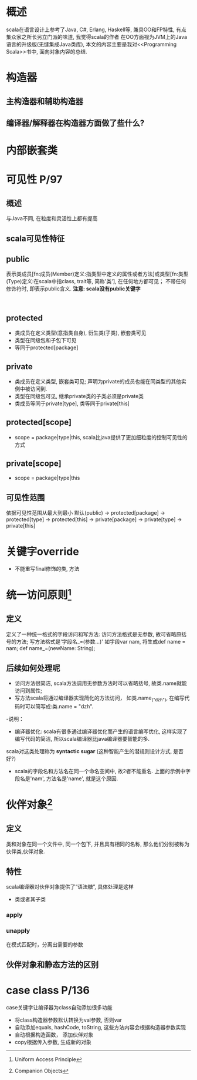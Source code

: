 #+STARTUP: showall
* 概述
scala在语言设计上参考了Java, C#, Erlang, Haskell等, 兼具OO和FP特性, 有点集众家之所长另立门派的味道, 我觉得scala的作者
在OO方面视为JVM上的Java语言的升级版(无缝集成Java类库),
本文的内容主要是我对<<Programming Scala>>书中, 面向对象内容的总结.

* 构造器
** 主构造器和辅助构造器
** 编译器/解释器在构造器方面做了些什么?

* 内部嵌套类

* 

* 可见性 P/97
** 概述
与Java不同, 在粒度和灵活性上都有提高
** scala可见性特征
** public
表示类成员[fn:成员(Member)定义:指类型中定义的属性或者方法]或类型[fn:类型(Type)定义:在scala中指class, trait等, 简称'类'], 在任何地方都可见；
不带任何修饰符时, 即表示public含义. *注意: scala没有public关键字*
#+NAME: pulic示例
#+BEGIN_SRC scala  


#+END_SRC
** protected
- 类成员在定义类型(意指类自身), 衍生类(子类), 嵌套类可见
- 类型在同级包和子包下可见
- 等同于protected[package]
** private
- 类成员在定义类型, 嵌套类可见; 声明为private的成员也能在同类型的其他实例中被访问到.
- 类型在同级包可见, 继承private类的子类必须是private类
- 类成员等同于private[type], 类等同于private[this]
** protected[scope]
- scope = package|type|this, scala比java提供了更加细粒度的控制可见性的方式
** private[scope]
- scope = package|type|this
** 可见性范围
依据可见性范围从最大到最小
默认(public) -> protected[package] -> protected[type] -> protected[this] -> private[package] -> private[type] -> private[this]

* 关键字override
- 不能重写final修饰的类, 方法

* 统一访问原则[fn:统一访问原则:Uniform Access Principle]
** 定义
定义了一种统一格式的字段访问和写方法: 访问方法格式是无参数, 故可省略原括号的方法; 写方法格式是'字段名_=(参数...)'
如字段var nam, 将生成def name = nam; def name_=(newName: String);
** 后续如何处理呢
- 访问方法很简洁, scala方法调用无参数方法时可以省略括号, 故类.name就能访问到属性;
- 写方法scala将通过编译器实现简化的方法访问， 如类.name_("dzh"), 在编写代码时可以简写成:类.name = "dzh".
-说明：
+ 编译器优化: scala有很多通过编译器优化而产生的语言编写优化, 这样实现了编写代码的简洁, 所以scala编译器比java编译器要智能的多.
scala对这类处理称为 *syntactic sugar* (这种智能产生的潜规则设计方式, 是否好?)
+ scala的字段名和方法名在同一个命名空间中, 故2者不能重名. 上面的示例中字段名是'nam', 方法名是'name', 就是这个原因.

* 伙伴对象[fn:伙伴对象:Companion Objects]
** 定义
类和对象在同一个文件中, 同一个包下, 并且具有相同的名称, 那么他们分别被称为伙伴类,伙伴对象.
** 特性
scala编译器对伙伴对象提供了“语法糖”, 具体处理是这样
- 类或者其子类
*** apply

*** unapply
在模式匹配时，分离出需要的参数
*** 

** 伙伴对象和静态方法的区别

* case class P/136
case关键字让编译器为class自动添加很多功能
- 将class构造器参数默认转换为val参数, 否则var
- 自动添加equals, hashCode, toString, 这些方法内容会根据构造器参数实现
- 自动根据构造函数， 添加伙伴对象
- copy根据传入参数, 生成新的对象
